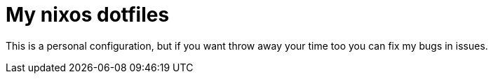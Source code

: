 = My nixos dotfiles

This is a personal configuration, but if you want throw away your time too you
can fix my bugs in issues.
